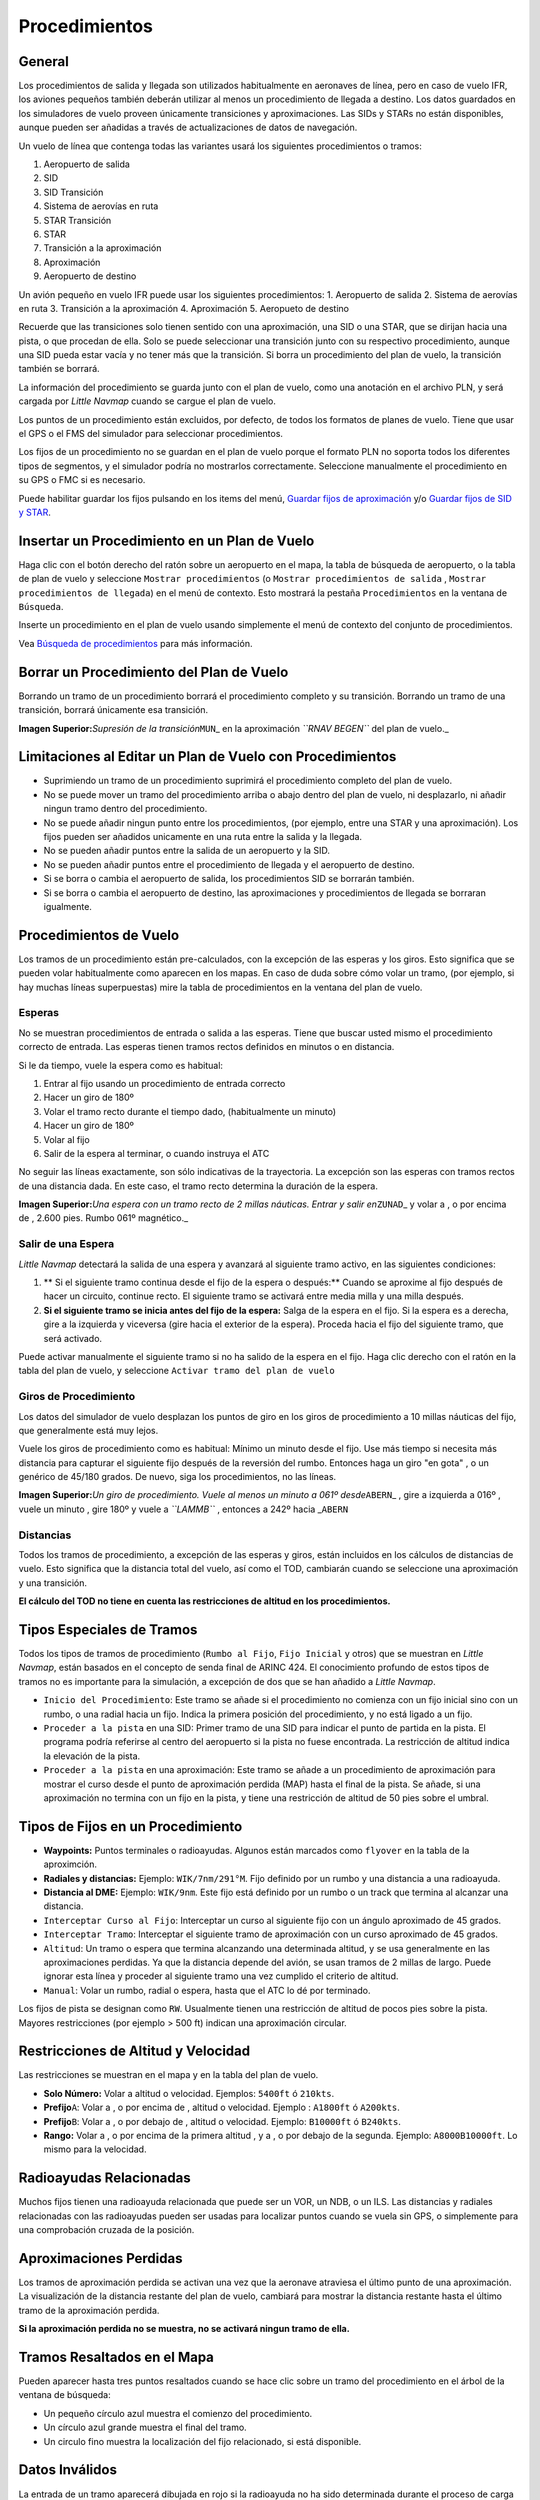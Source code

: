.. _procedures:

Procedimientos
--------------

.. _procedures-general:

General
~~~~~~~

Los procedimientos de salida y llegada son utilizados habitualmente en
aeronaves de línea, pero en caso de vuelo IFR, los aviones pequeños
también deberán utilizar al menos un procedimiento de llegada a destino.
Los datos guardados en los simuladores de vuelo proveen únicamente
transiciones y aproximaciones. Las SIDs y STARs no están disponibles,
aunque pueden ser añadidas a través de actualizaciones de datos de
navegación.

Un vuelo de línea que contenga todas las variantes usará los siguientes
procedimientos o tramos:

#. Aeropuerto de salida
#. SID
#. SID Transición
#. Sistema de aerovías en ruta
#. STAR Transición
#. STAR
#. Transición a la aproximación
#. Aproximación
#. Aeropuerto de destino

Un avión pequeño en vuelo IFR puede usar los siguientes procedimientos:
1. Aeropuerto de salida 2. Sistema de aerovías en ruta 3. Transición a
la aproximación 4. Aproximación 5. Aeropueto de destino

Recuerde que las transiciones solo tienen sentido con una aproximación,
una SID o una STAR, que se dirijan hacia una pista, o que procedan de
ella. Solo se puede seleccionar una transición junto con su respectivo
procedimiento, aunque una SID pueda estar vacía y no tener más que la
transición. Si borra un procedimiento del plan de vuelo, la transición
también se borrará.

La información del procedimiento se guarda junto con el plan de vuelo,
como una anotación en el archivo PLN, y será cargada por *Little
Navmap* cuando se cargue el plan de vuelo.

Los puntos de un procedimiento están excluidos, por defecto, de todos
los formatos de planes de vuelo. Tiene que usar el GPS o el FMS del
simulador para seleccionar procedimientos.

Los fijos de un procedimiento no se guardan en el plan de vuelo porque
el formato PLN no soporta todos los diferentes tipos de segmentos, y el
simulador podría no mostrarlos correctamente. Seleccione manualmente el
procedimiento en su GPS o FMC si es necesario.

Puede habilitar guardar los fijos pulsando en los items del menú,
`Guardar fijos de
aproximación <MENUS.html#export-flight-plan-approach-waypoints>`__ y/o
`Guardar fijos de SID y
STAR <MENUS.html#export-flight-plan-sid-star-waypoints>`__.

.. _procedures-insert:

Insertar un Procedimiento en un Plan de Vuelo
~~~~~~~~~~~~~~~~~~~~~~~~~~~~~~~~~~~~~~~~~~~~~

Haga clic con el botón derecho del ratón sobre un aeropuerto en el mapa, 
la tabla de búsqueda de aeropuerto, o la tabla de plan de vuelo y
seleccione ``Mostrar procedimientos`` (o
``Mostrar procedimientos de salida`` ,
``Mostrar procedimientos de llegada``) en el menú de contexto. Esto
mostrará la pestaña ``Procedimientos`` en la ventana de ``Búsqueda``.

Inserte un procedimiento en el plan de vuelo usando simplemente el menú
de contexto del conjunto de procedimientos.

Vea `Búsqueda de procedimientos <SEARCHPROCS.html>`__ para más
información.

.. _procedures-delete:

Borrar un Procedimiento del Plan de Vuelo
~~~~~~~~~~~~~~~~~~~~~~~~~~~~~~~~~~~~~~~~~

Borrando un tramo de un procedimiento borrará el procedimiento completo
y su transición. Borrando un tramo de una transición, borrará
únicamente esa transición.

|Delete Procedure|

**Imagen Superior:**\ *Supresión de la transición*\ ``MUN``\ \_ en la
aproximación *``RNAV BEGEN``* del plan de vuelo.\_

.. _procedures-limitations:

Limitaciones al Editar un Plan de Vuelo con Procedimientos
~~~~~~~~~~~~~~~~~~~~~~~~~~~~~~~~~~~~~~~~~~~~~~~~~~~~~~~~~~

-  Suprimiendo un tramo de un procedimiento suprimirá el procedimiento
   completo del plan de vuelo.
-  No se puede mover un tramo del procedimiento arriba o abajo dentro
   del plan de vuelo, ni desplazarlo, ni añadir ningun tramo dentro del
   procedimiento.
-  No se puede añadir ningun punto entre los procedimientos, (por
   ejemplo, entre una STAR y una aproximación). Los fijos pueden ser
   añadidos unicamente en una ruta entre la salida y la llegada.
-  No se pueden añadir puntos entre la salida de un aeropuerto y la SID.
-  No se pueden añadir puntos entre el procedimiento de llegada y el
   aeropuerto de destino.
-  Si se borra o cambia el aeropuerto de salida, los procedimientos SID
   se borrarán también.
-  Si se borra o cambia el aeropuerto de destino, las aproximaciones y
   procedimientos de llegada se borraran igualmente.

.. _procedures-flying:

Procedimientos de Vuelo
~~~~~~~~~~~~~~~~~~~~~~~

Los tramos de un procedimiento están pre-calculados, con la excepción
de las esperas y los giros. Esto significa que se pueden volar
habitualmente como aparecen en los mapas. En caso de duda sobre cómo
volar un tramo, (por ejemplo, si hay muchas líneas superpuestas) mire
la tabla de procedimientos en la ventana del plan de vuelo.

.. _procedures-holds:

Esperas
^^^^^^^

No se muestran procedimientos de entrada o salida a las esperas. Tiene
que buscar usted mismo el procedimiento correcto de entrada. Las esperas
tienen tramos rectos definidos en minutos o en distancia.

Si le da tiempo, vuele la espera como es habitual:

#. Entrar al fijo usando un procedimiento de entrada correcto
#. Hacer un giro de 180º
#. Volar el tramo recto durante el tiempo dado, (habitualmente un
   minuto)
#. Hacer un giro de 180º
#. Volar al fijo
#. Salir de la espera al terminar, o cuando instruya el ATC

No seguir las líneas exactamente, son sólo indicativas de la
trayectoria. La excepción son las esperas con tramos rectos de una
distancia dada. En este caso, el tramo recto determina la duración de
la espera.

|Hold|

**Imagen Superior:**\ *Una espera con un tramo recto de 2 millas
náuticas. Entrar y salir en*\ ``ZUNAD``\ \_ y volar a , o por encima de
, 2.600 pies. Rumbo 061º magnético.\_

.. _procedures-flying-exit-holds:

Salir de una Espera
^^^^^^^^^^^^^^^^^^^

*Little Navmap* detectará la salida de una espera y avanzará al
siguiente tramo activo, en las siguientes condiciones:

#. \*\* Si el siguiente tramo continua desde el fijo de la espera o
   después:*\* Cuando se aproxime al fijo después de hacer un circuito,
   continue recto. El siguiente tramo se activará entre media milla y
   una milla después.

#. **Si el siguiente tramo se inicia antes del fijo de la espera:**
   Salga de la espera en el fijo. Si la espera es a derecha, gire a la
   izquierda y viceversa (gire hacia el exterior de la espera). Proceda
   hacia el fijo del siguiente tramo, que será activado.

Puede activar manualmente el siguiente tramo si no ha salido de la
espera en el fijo. Haga clic derecho con el ratón en la tabla del plan
de vuelo, y seleccione ``Activar tramo del plan de vuelo``

.. _procedures-turns:

Giros de Procedimiento
^^^^^^^^^^^^^^^^^^^^^^

Los datos del simulador de vuelo desplazan los puntos de giro en los
giros de procedimiento a 10 millas náuticas del fijo, que generalmente
está muy lejos.

Vuele los giros de procedimiento como es habitual: Mínimo un minuto
desde el fijo. Use más tiempo si necesita más distancia para capturar el
siguiente fijo después de la reversión del rumbo. Entonces haga un giro
"en gota" , o un genérico de 45/180 grados. De nuevo, siga los
procedimientos, no las líneas.

|Procedure Turn|

**Imagen Superior:**\ *Un giro de procedimiento. Vuele al menos un
minuto a 061º desde*\ ``ABERN``\ \_ , gire a izquierda a 016º , vuele un
minuto , gire 180º y vuele a *``LAMMB``* , entonces a 242º hacia
\_\ ``ABERN``

.. _procedures-distances:

Distancias
^^^^^^^^^^

Todos los tramos de procedimiento, a excepción de las esperas y giros,
están incluidos en los cálculos de distancias de vuelo. Esto significa
que la distancia total del vuelo, así como el TOD, cambiarán cuando se
seleccione una aproximación y una transición.

**El cálculo del TOD no tiene en cuenta las restricciones de altitud en
los procedimientos.**

.. _procedures-leg-types:

Tipos Especiales de Tramos
~~~~~~~~~~~~~~~~~~~~~~~~~~

Todos los tipos de tramos de procedimiento (``Rumbo al Fijo``,
``Fijo Inicial`` y otros) que se muestran en *Little Navmap*, están
basados en el concepto de senda final de ARINC 424. El conocimiento
profundo de estos tipos de tramos no es importante para la simulación,
a excepción de dos que se han añadido a *Little Navmap*.

-  ``Inicio del Procedimiento``: Este tramo se añade si el procedimiento
   no comienza con un fijo inicial sino con un rumbo, o una radial
   hacia un fijo. Indica la primera posición del procedimiento, y no
   está ligado a un fijo.
-  ``Proceder a la pista`` en una SID: Primer tramo de una SID para
   indicar el punto de partida en la pista. El programa podría referirse
   al centro del aeropuerto si la pista no fuese encontrada. La
   restricción de altitud indica la elevación de la pista.
-  ``Proceder a la pista`` en una aproximación: Este tramo se añade a un
   procedimiento de aproximación para mostrar el curso desde el punto de
   aproximación perdida (MAP) hasta el final de la pista. Se añade, si
   una aproximación no termina con un fijo en la pista, y tiene una
   restricción de altitud de 50 pies sobre el umbral.

.. _procedures-fix-types:

Tipos de Fijos en un Procedimiento
~~~~~~~~~~~~~~~~~~~~~~~~~~~~~~~~~~

-  **Waypoints:** Puntos terminales o radioayudas. Algunos están
   marcados como ``flyover`` en la tabla de la aproximción.
-  **Radiales y distancias:** Ejemplo: ``WIK/7nm/291°M``. Fijo definido
   por un rumbo y una distancia a una radioayuda.
-  **Distancia al DME:** Ejemplo: ``WIK/9nm``. Este fijo está definido
   por un rumbo o un track que termina al alcanzar una distancia.
-  ``Interceptar Curso al Fijo``: Interceptar un curso al siguiente fijo
   con un ángulo aproximado de 45 grados.
-  ``Interceptar Tramo``: Interceptar el siguiente tramo de aproximación
   con un curso aproximado de 45 grados.
-  ``Altitud``: Un tramo o espera que termina alcanzando una determinada
   altitud, y se usa generalmente en las aproximaciones perdidas. Ya que
   la distancia depende del avión, se usan tramos de 2 millas de largo.
   Puede ignorar esta línea y proceder al siguiente tramo una vez
   cumplido el criterio de altitud.
-  ``Manual``: Volar un rumbo, radial o espera, hasta que el ATC lo dé
   por terminado.

Los fijos de pista se designan como ``RW``. Usualmente tienen una
restricción de altitud de pocos pies sobre la pista. Mayores
restricciones (por ejemplo > 500 ft) indican una aproximación circular.

.. _procedures-restrictions:

Restricciones de Altitud y Velocidad
~~~~~~~~~~~~~~~~~~~~~~~~~~~~~~~~~~~~

Las restricciones se muestran en el mapa y en la tabla del plan de
vuelo.

-  **Solo Número:** Volar a altitud o velocidad. Ejemplos: ``5400ft`` ó
   ``210kts``.
-  **Prefijo**\ ``A``: Volar a , o por encima de , altitud o velocidad.
   Ejemplo : ``A1800ft`` ó ``A200kts``.
-  **Prefijo**\ ``B``: Volar a , o por debajo de , altitud o velocidad.
   Ejemplo: ``B10000ft`` ó ``B240kts``.
-  **Rango:** Volar a , o por encima de la primera altitud , y a , o por
   debajo de la segunda. Ejemplo: ``A8000B10000ft``. Lo mismo para la
   velocidad.

.. _procedures-related:

Radioayudas Relacionadas
~~~~~~~~~~~~~~~~~~~~~~~~

Muchos fijos tienen una radioayuda relacionada que puede ser un VOR, un
NDB, o un ILS. Las distancias y radiales relacionadas con las
radioayudas pueden ser usadas para localizar puntos cuando se vuela sin
GPS, o simplemente para una comprobación cruzada de la posición.

.. _procedures-missed:

Aproximaciones Perdidas
~~~~~~~~~~~~~~~~~~~~~~~

Los tramos de aproximación perdida se activan una vez que la aeronave
atraviesa el último punto de una aproximación. La visualización de la
distancia restante del plan de vuelo, cambiará para mostrar la distancia
restante hasta el último tramo de la aproximación perdida.

**Si la aproximación perdida no se muestra, no se activará ningun tramo
de ella.**

.. _procedures-highlights:

Tramos Resaltados en el Mapa
~~~~~~~~~~~~~~~~~~~~~~~~~~~~

Pueden aparecer hasta tres puntos resaltados cuando se hace clic sobre
un tramo del procedimiento en el árbol de la ventana de búsqueda:

-  Un pequeño círculo azul muestra el comienzo del procedimiento.
-  Un círculo azul grande muestra el final del tramo.
-  Un circulo fino muestra la localización del fijo relacionado, si está
   disponible.

Datos Inválidos
~~~~~~~~~~~~~~~

La entrada de un tramo aparecerá dibujada en rojo si la radioayuda no ha
sido determinada durante el proceso de carga de la base de datos del
escenario. Esto sucede unicamente cuando la fuente de datos es inválida
o está incompleta. En este caso el procedimiento no estará disponible y
se abrirá un cuadro de aviso si las radioayudas esenciales se han
perdido.

.. |Delete Procedure| image:: ../images/deleteprocedure.jpg
.. |Hold| image:: ../images/hold.jpg
.. |Procedure Turn| image:: ../images/procedureturn.jpg

